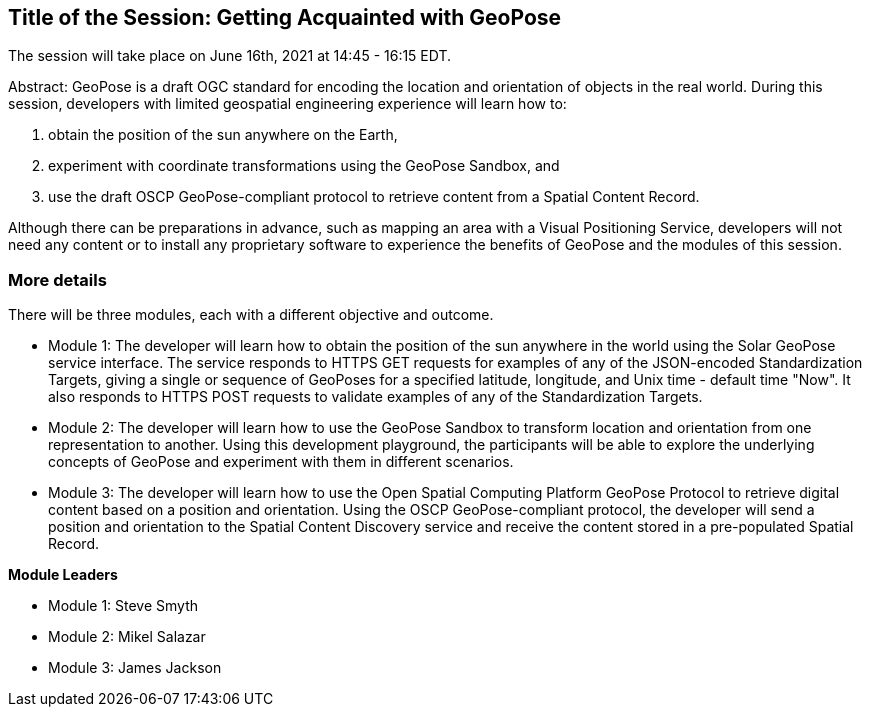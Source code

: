 == Title of the Session: Getting Acquainted with GeoPose

The session will take place on June 16th, 2021 at 14:45 - 16:15 EDT.

Abstract: GeoPose is a draft OGC standard for encoding the location and orientation of objects in the real world. During this session, developers with limited geospatial engineering experience will learn how to:

1.  obtain the position of the sun anywhere on the Earth,
2.  experiment with coordinate transformations using the GeoPose Sandbox, and
3.  use the draft OSCP GeoPose-compliant protocol to retrieve content from a Spatial Content Record.

Although there can be preparations in advance, such as mapping an area with a Visual Positioning Service, developers will not need any content or to install any proprietary software to experience the benefits of GeoPose and the modules of this session.



=== More details

There will be three modules, each with a different objective and outcome.

* Module 1: The developer will learn how to obtain the position of the sun anywhere in the world using the Solar GeoPose service interface. The service responds to HTTPS GET requests for examples of any of the JSON-encoded Standardization Targets, giving a single or sequence of GeoPoses for a specified latitude, longitude, and Unix time - default time "Now". It also responds to HTTPS POST requests to validate examples of any of the Standardization Targets.
* Module 2: The developer will learn how to use the GeoPose Sandbox to transform location and orientation from one representation to another. Using this development playground, the participants will be able to explore the underlying concepts of GeoPose and experiment with them in different scenarios.
* Module 3: The developer will learn how to use the Open Spatial Computing Platform GeoPose Protocol to retrieve digital content based on a position and orientation. Using the OSCP GeoPose-compliant protocol, the developer will send a position and orientation to the Spatial Content Discovery service and receive the content stored in a pre-populated Spatial Record.

*Module Leaders*

* Module 1: Steve Smyth
* Module 2: Mikel Salazar
* Module 3: James Jackson
